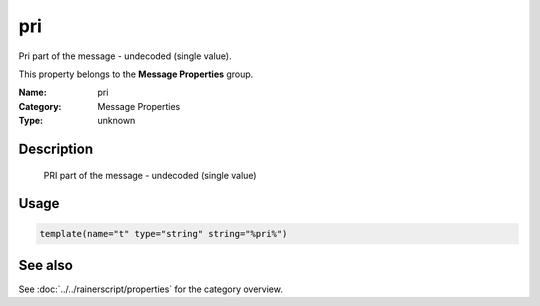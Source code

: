 .. _prop-message-pri:
.. _properties.message.pri:

pri
===

.. index::
   single: properties; pri
   single: pri

.. summary-start

Pri part of the message - undecoded (single value).

.. summary-end

This property belongs to the **Message Properties** group.

:Name: pri
:Category: Message Properties
:Type: unknown

Description
-----------
  PRI part of the message - undecoded (single value)

Usage
-----
.. _properties.message.pri-usage:

.. code-block:: rsyslog

   template(name="t" type="string" string="%pri%")

See also
--------
See :doc:`../../rainerscript/properties` for the category overview.
